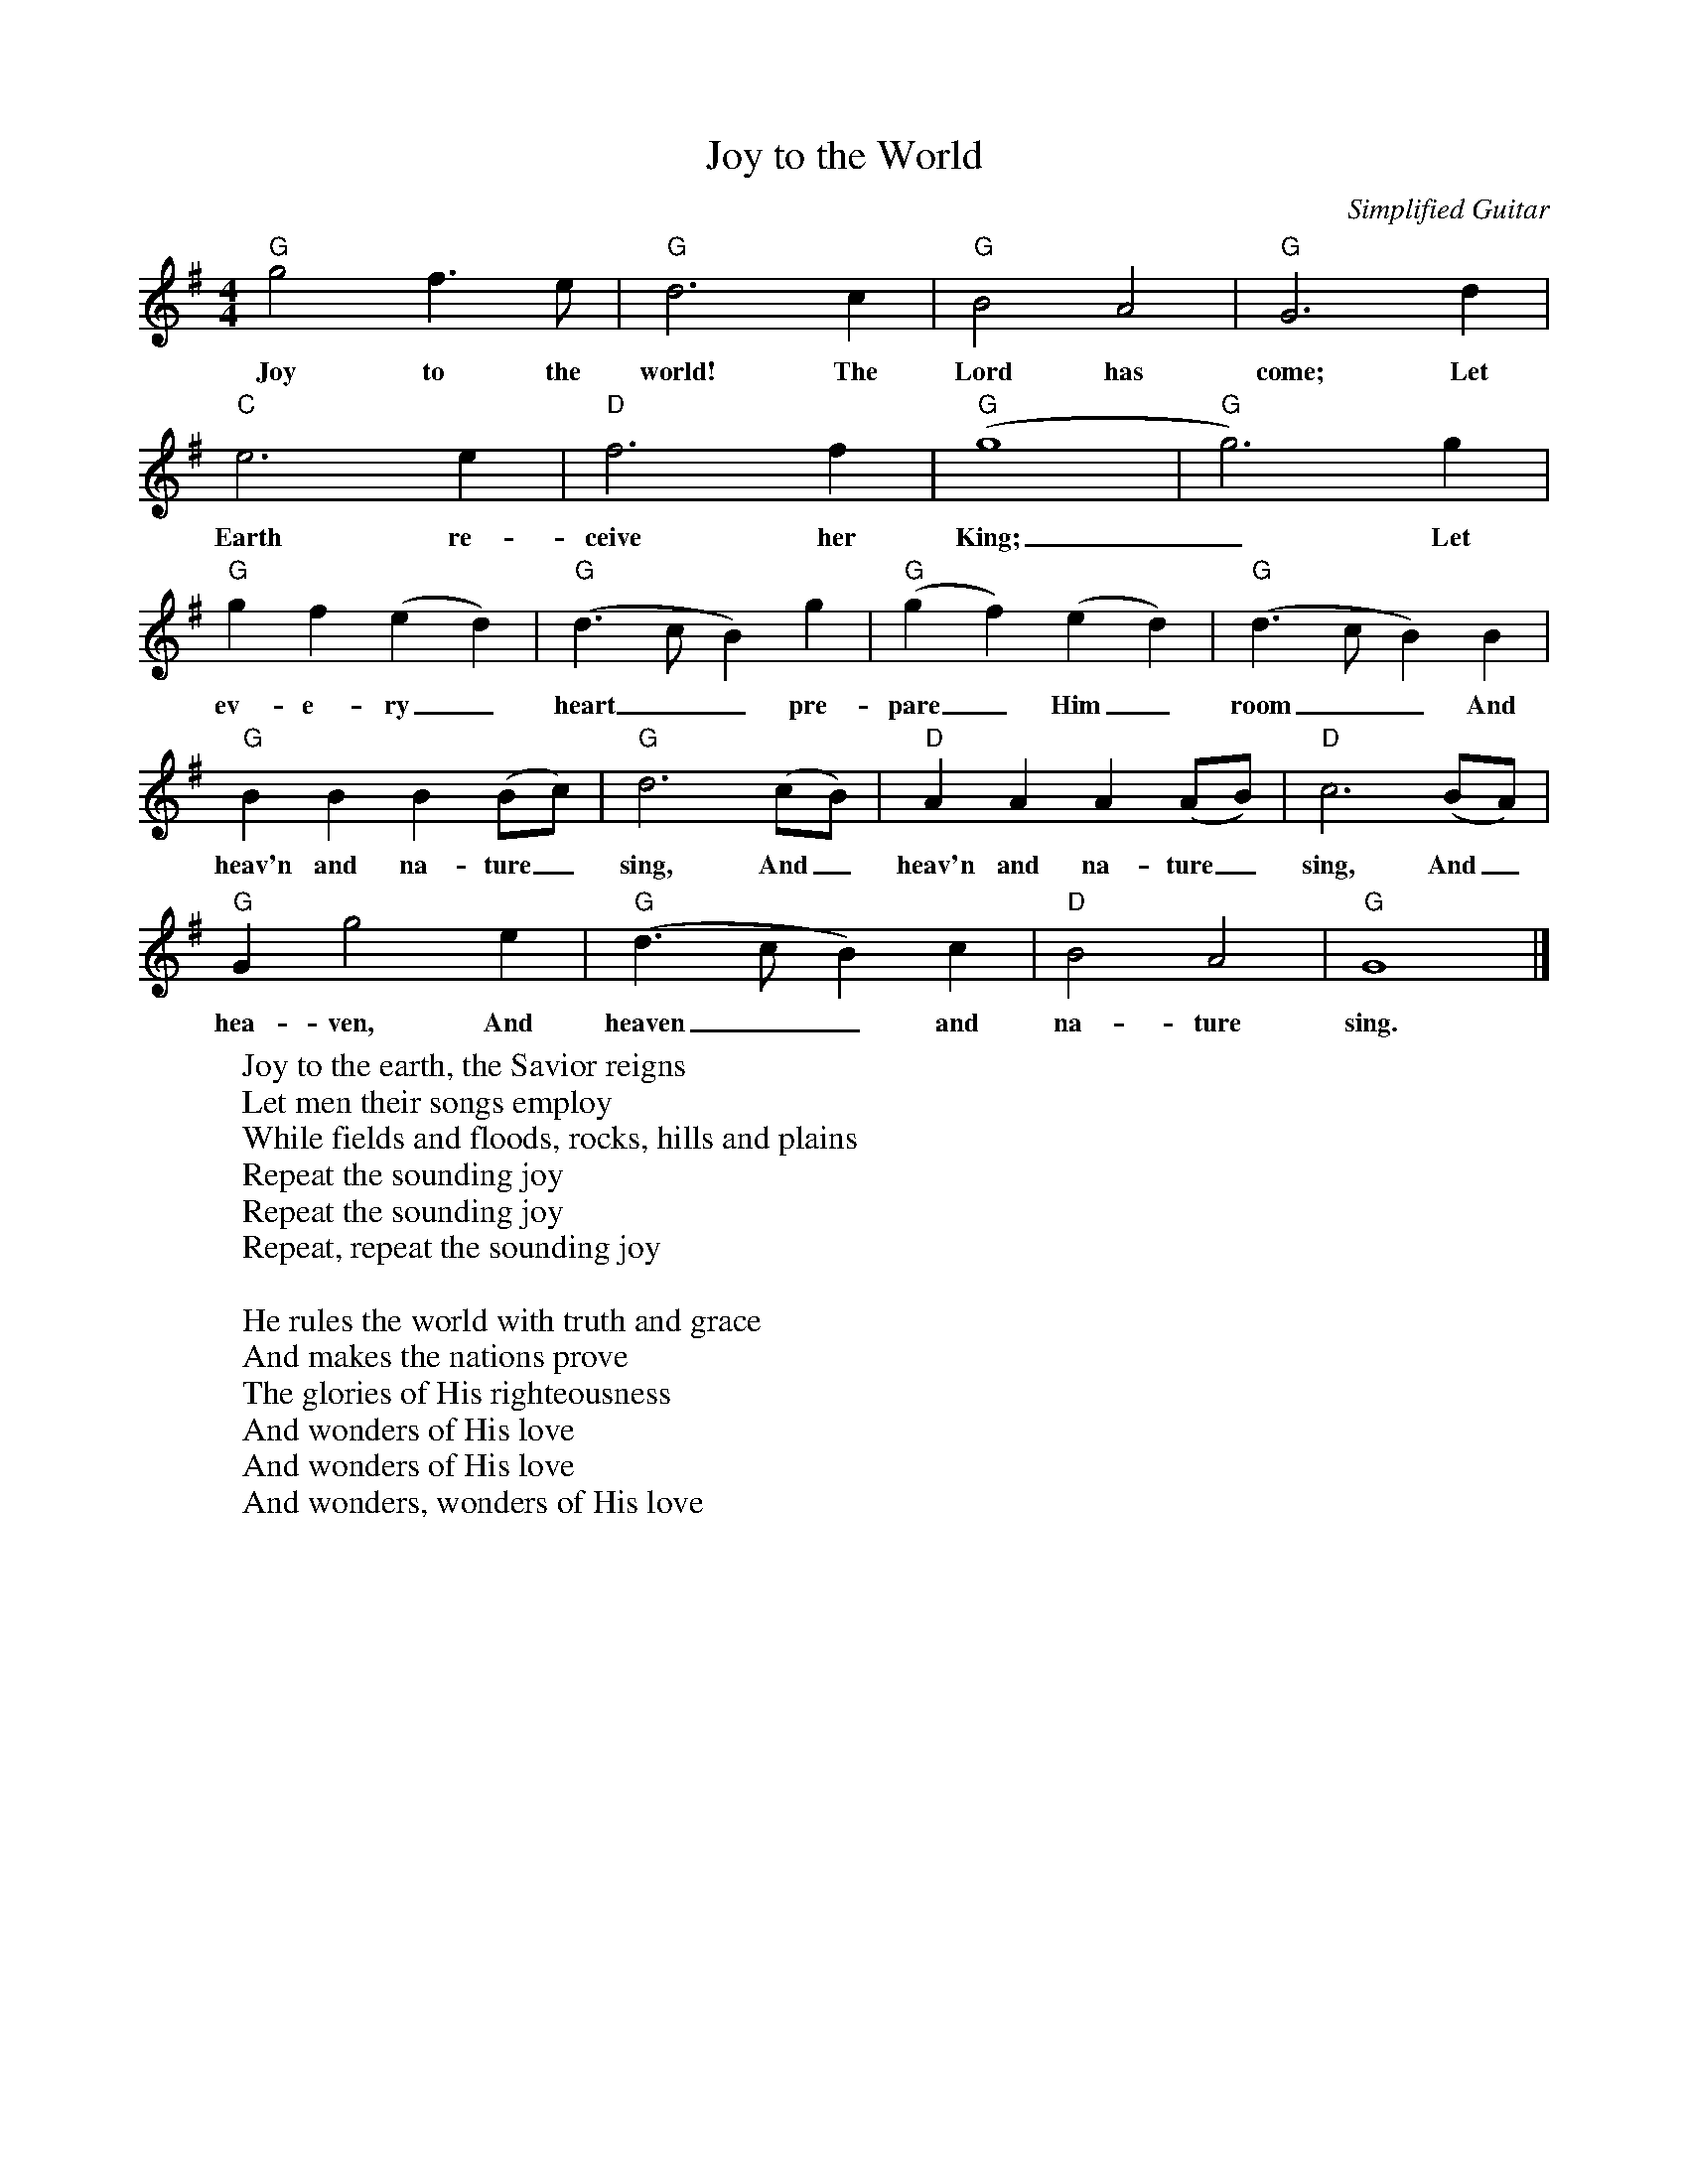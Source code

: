 %abc-2.1
X:1
T:Joy to the World
O:Simplified Guitar
M:4/4
L:1/4
K:Gmaj
"G"g2f>e|"G"d3c|"G"B2 A2|"G"G3 d|
w:Joy to the world! The Lord has come; Let
"C"e3 e|"D"f3 f|"G" (g4|"G"g3) g|
w:Earth re-ceive her King;_ Let
"G"gf(ed)|"G"(d>cB)g|"G"(gf)(ed)|"G"(d>cB)B|
w:ev-e-ry_ heart__ pre-pare_ Him_ room__ And
"G"BBB(B/2c/2)|"G"d3(c/2B/2)|"D"AAA(A/2B/2)|"D"c3 (B/2A/2)|
w:heav'n and na-ture_ sing, And_ heav'n and na-ture_ sing, And_
"G"Gg2e|"G"(d>cB)c|"D"B2A2|"G"G4|]
w:hea-ven, And heaven__ and na-ture sing.
W:Joy to the earth, the Savior reigns
W:Let men their songs employ
W:While fields and floods, rocks, hills and plains
W:Repeat the sounding joy
W:Repeat the sounding joy
W:Repeat, repeat the sounding joy
W:
W:He rules the world with truth and grace
W:And makes the nations prove
W:The glories of His righteousness
W:And wonders of His love
W:And wonders of His love
W:And wonders, wonders of His love
